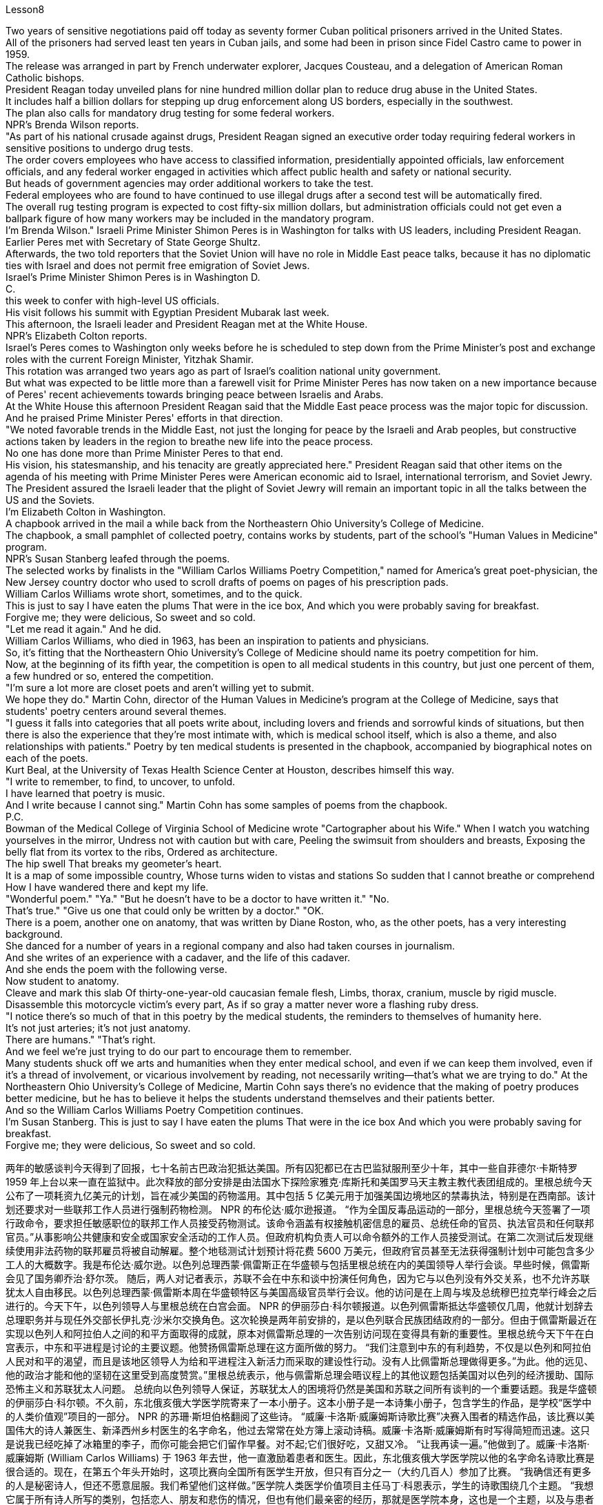 Lesson8


Two years of sensitive negotiations paid off today as seventy former Cuban political prisoners arrived in the United States.  +
All of the prisoners had served least ten years in Cuban jails, and some had been in prison since Fidel Castro came to power in 1959.  +
The release was arranged in part by French underwater explorer, Jacques Cousteau, and a delegation of American Roman Catholic bishops.  +
President Reagan today unveiled plans for nine hundred million dollar plan to reduce drug abuse in the United States.  +
It includes half a billion dollars for stepping up drug enforcement along US borders, especially in the southwest.  +
The plan also calls for mandatory drug testing for some federal workers.  +
NPR's Brenda Wilson reports.  +
"As part of his national crusade against drugs, President Reagan signed an executive order today requiring federal workers in sensitive positions to undergo drug tests.  +
The order covers employees who have access to classified information, presidentially appointed officials, law enforcement officials, and any federal worker engaged in activities which affect public health and safety or national security.  +
But heads of government agencies may order additional workers to take the test.  +
Federal employees who are found to have continued to use illegal drugs after a second test will be automatically fired.  +
The overall rug testing program is expected to cost fifty-six million dollars, but administration officials could not get even a ballpark figure of how many workers may be included in the mandatory program.  +
I'm Brenda Wilson." Israeli Prime Minister Shimon Peres is in Washington for talks with US leaders, including President Reagan.  +
Earlier Peres met with Secretary of State George Shultz.  +
Afterwards, the two told reporters that the Soviet Union will have no role in Middle East peace talks, because it has no diplomatic ties with Israel and does not permit free emigration of Soviet Jews.  +
Israel's Prime Minister Shimon Peres is in Washington D.  +
C.  +
this week to confer with high-level US officials.  +
His visit follows his summit with Egyptian President Mubarak last week.  +
This afternoon, the Israeli leader and President Reagan met at the White House.  +
NPR's Elizabeth Colton reports.  +
Israel's Peres comes to Washington only weeks before he is scheduled to step down from the Prime Minister's post and exchange roles with the current Foreign Minister, Yitzhak Shamir.  +
This rotation was arranged two years ago as part of Israel's coalition
national unity government.  +
But what was expected to be little more than a farewell visit for Prime Minister Peres has now taken on a new importance because of Peres' recent achievements towards bringing peace between Israelis and Arabs.  +
At the White House this afternoon President Reagan said that the Middle East peace process was the major topic for discussion.  +
And he praised Prime Minister Peres' efforts in that direction.  +
"We noted favorable trends in the Middle East, not just the longing for peace by the Israeli and Arab peoples, but constructive actions taken by leaders in the region to breathe new life into the peace process.  +
No one has done more than Prime Minister Peres to that end.  +
His vision, his statesmanship, and his tenacity are greatly appreciated here." President Reagan said that other items on the agenda of his meeting with Prime Minister Peres were American economic aid to Israel, international terrorism, and Soviet Jewry.  +
The President assured the Israeli leader that the plight of Soviet Jewry will remain an important topic in all the talks between the US and the Soviets.  +
I'm Elizabeth Colton in Washington.  +
A chapbook arrived in the mail a while back from the Northeastern Ohio University's College of Medicine.  +
The chapbook, a small pamphlet of collected poetry, contains works by students, part of the school's "Human Values in Medicine" program.  +
NPR's Susan Stanberg leafed through the poems.  +
The selected works by finalists in the "William Carlos Williams Poetry Competition," named for America's great poet-physician, the New Jersey country doctor who used to scroll drafts of poems on pages of his prescription pads.  +
William Carlos Williams wrote short, sometimes, and to the quick.  +
This is just to say I have eaten the plums That were in the ice box, And which you were probably saving for breakfast.  +
Forgive me; they were delicious, So sweet and so cold.  +
"Let me read it again." And he did.  +
William Carlos Williams, who died in 1963, has been an inspiration to patients and physicians.  +
So, it's fitting that the Northeastern Ohio University's College of Medicine should name its poetry competition for him.  +
Now, at the beginning of its fifth year, the competition is open to all medical students in this country, but just one percent of them, a few hundred or so, entered the competition.  +
"I'm sure a lot more are closet poets and aren't willing yet to submit.  +
We hope they do." Martin Cohn, director of the Human Values in Medicine's program at the College of Medicine, says that students' poetry centers around several themes.  +
"I guess it falls into categories that all poets write about, including lovers and friends and sorrowful kinds of situations, but then there is also the experience that they're most intimate with, which is medical school itself, which is also a theme, and also relationships with patients." Poetry by ten medical students is presented in the chapbook, accompanied by
biographical notes on each of the poets.  +
Kurt Beal, at the University of Texas Health Science Center at Houston, describes himself this way.  +
"I write to remember, to find, to uncover, to unfold.  +
I have learned that poetry is music.  +
And I write because I cannot sing." Martin Cohn has some samples of poems from the chapbook.  +
P.C.  +
Bowman of the Medical College of Virginia School of Medicine wrote "Cartographer about his Wife." When I watch you watching yourselves in the mirror, Undress not with caution but with care, Peeling the swimsuit from shoulders and breasts, Exposing the belly flat from its vortex to the ribs, Ordered as architecture.  +
The hip swell That breaks my geometer's heart.  +
It is a map of some impossible country, Whose turns widen to vistas and stations So sudden that I cannot breathe or comprehend How I have wandered there and kept my life.  +
"Wonderful poem." "Ya." "But he doesn't have to be a doctor to have written it." "No.  +
That's true." "Give us one that could only be written by a doctor." "OK.  +
There is a poem, another one on anatomy, that was written by Diane Roston, who, as the other poets, has a very interesting background.  +
She danced for a number of years in a regional company and also had taken courses in journalism.  +
And she writes of an experience with a cadaver, and the life of this cadaver.  +
And she ends the poem with the following verse.  +
Now student to anatomy.  +
Cleave and mark this slab Of thirty-one-year-old caucasian female flesh, Limbs, thorax, cranium, muscle by rigid muscle.  +
Disassemble this motorcycle victim's every part, As if so gray a matter never wore a flashing ruby dress.  +
"I notice there's so much of that in this poetry by the medical students, the reminders to themselves of humanity here.  +
It's not just arteries; it's not just anatomy.  +
There are humans." "That's right.  +
And we feel we're just trying to do our part to encourage them to remember.  +
Many students shuck off we arts and humanities when they enter medical school, and even if we can keep them involved, even if it's a thread of involvement, or vicarious involvement by reading, not necessarily writing—that's what we are trying to do." At the Northeastern Ohio University's College of Medicine, Martin Cohn says there's no evidence that the making of poetry produces better medicine, but he has to believe it helps the students understand themselves and their patients better.  +
And so the William Carlos Williams Poetry Competition continues.  +
I'm Susan Stanberg.
This is just to say I have eaten the plums That were in the ice box And which you were probably saving for breakfast.  +
Forgive me; they were delicious, So sweet and so cold.


两年的敏感谈判今天得到了回报，七十名前古巴政治犯抵达美国。所有囚犯都已在古巴监狱服刑至少十年，其中一些自菲德尔·卡斯特罗 1959 年上台以来一直在监狱中。此次释放的部分安排是由法国水下探险家雅克·库斯托和美国罗马天主教主教代表团组成的。里根总统今天公布了一项耗资九亿美元的计划，旨在减少美国的药物滥用。其中包括 5 亿美元用于加强美国边境地区的禁毒执法，特别是在西南部。该计划还要求对一些联邦工作人员进行强制药物检测。 NPR 的布伦达·威尔逊报道。 “作为全国反毒品运动的一部分，里根总统今天签署了一项行政命令，要求担任敏感职位的联邦工作人员接受药物测试。该命令涵盖有权接触机密信息的雇员、总统任命的官员、执法官员和任何联邦官员。”从事影响公共健康和安全或国家安全活动的工作人员。但政府机构负责人可以命令额外的工作人员接受测试。在第二次测试后发现继续使用非法药物的联邦雇员将被自动解雇。整个地毯测试计划预计将花费 5600 万美元，但政府官员甚至无法获得强制计划中可能包含多少工人的大概数字。我是布伦达·威尔逊。以色列总理西蒙·佩雷斯正在华盛顿与包括里根总统在内的美国领导人举行会谈。早些时候，佩雷斯会见了国务卿乔治·舒尔茨。 随后，两人对记者表示，苏联不会在中东和谈中扮演任何角色，因为它与以色列没有外交关系，也不允许苏联犹太人自由移民。以色列总理西蒙·佩雷斯本周在华盛顿特区与美国高级官员举行会议。他的访问是在上周与埃及总统穆巴拉克举行峰会之后进行的。今天下午，以色列领导人与里根总统在白宫会面。 NPR 的伊丽莎白·科尔顿报道。以色列佩雷斯抵达华盛顿仅几周，他就计划辞去总理职务并与现任外交部长伊扎克·沙米尔交换角色。这次轮换是两年前安排的，是以色列联合民族团结政府的一部分。但由于佩雷斯最近在实现以色列人和阿拉伯人之间的和平方面取得的成就，原本对佩雷斯总理的一次告别访问现在变得具有新的重要性。里根总统今天下午在白宫表示，中东和平进程是讨论的主要议题。他赞扬佩雷斯总理在这方面所做的努力。 “我们注意到中东的有利趋势，不仅是以色列和阿拉伯人民对和平的渴望，而且是该地区领导人为给和平进程注入新活力而采取的建设性行动。没有人比佩雷斯总理做得更多。”为此。他的远见、他的政治才能和他的坚韧在这里受到高度赞赏。”里根总统表示，他与佩雷斯总理会晤议程上的其他议题包括美国对以色列的经济援助、国际恐怖主义和苏联犹太人问题。 总统向以色列领导人保证，苏联犹太人的困境将仍然是美国和苏联之间所有谈判的一个重要话题。我是华盛顿的伊丽莎白·科尔顿。不久前，东北俄亥俄大学医学院寄来了一本小册子。这本小册子是一本诗集小册子，包含学生的作品，是学校“医学中的人类价值观”项目的一部分。 NPR 的苏珊·斯坦伯格翻阅了这些诗。 “威廉·卡洛斯·威廉姆斯诗歌比赛”决赛入围者的精选作品，该比赛以美国伟大的诗人兼医生、新泽西州乡村医生的名字命名，他过去常常在处方簿上滚动诗稿。威廉·卡洛斯·威廉姆斯有时写得简短而迅速。这只是说我已经吃掉了冰箱里的李子，而你可能会把它们留作早餐。对不起;它们很好吃，又甜又冷。 “让我再读一遍。”他做到了。威廉·卡洛斯·威廉姆斯 (William Carlos Williams) 于 1963 年去世，他一直激励着患者和医生。因此，东北俄亥俄大学医学院以他的名字命名诗歌比赛是很合适的。现在，在第五个年头开始时，这项比赛向全国所有医学生开放，但只有百分之一（大约几百人）参加了比赛。 “我确信还有更多的人是秘密诗人，但还不愿意屈服。我们希望他们这样做。”医学院人类医学价值项目主任马丁·科恩表示，学生的诗歌围绕几个主题。 “我想它属于所有诗人所写的类别，包括恋人、朋友和悲伤的情况，但也有他们最亲密的经历，那就是医学院本身，这也是一个主题，以及与患者的关系。”小册子中收录了十位医学生的诗歌，并附有每位诗人的传记。休斯顿德克萨斯大学健康科学中心的库尔特·比尔这样描述自己。 “我写作是为了记住、寻找、发现、展开。我知道诗歌就是音乐。我写作是因为我不会唱歌。”马丁·科恩（Martin Cohn）有这本小册子中的一些诗歌样本。个人电脑。弗吉尼亚医学院的鲍曼写了《关于他妻子的制图师》。当我看着你们在镜子里看着自己时，脱下衣服不是小心翼翼，而是小心翼翼，从肩膀和胸部剥下泳衣，从涡流到肋骨露出平坦的腹部，作为建筑而有序。臀部的肿胀让我的几何学家心碎。这是一张关于某个不可能的国家的地图，它的转弯扩大到远景和车站，如此突然，我无法呼吸或理解我如何徘徊在那里并维持我的生活。 “美妙的诗。” “是啊。” “但他不一定是一名医生才能写出这本书。” “不。确实如此。” “给我们一份只有医生才能写的。” “好吧。有一首诗，另一首是关于解剖学的，是黛安·罗斯顿写的，她和其他诗人一样，有一个非常有趣的背景。她在一家地区公司跳舞了很多年，也参加过舞蹈课程。新闻。她写了关于尸体的经历，以及这具尸体的生活。她用下面的诗句结束了这首诗。现在是解剖学的学生。 将这块三十一岁白人女性的肉体、四肢、胸部、颅骨、肌肉逐个僵硬的肌肉切开并标记。拆开这个摩托车受害者的每一个部分，仿佛如此灰色的物体从未穿着过闪亮的红宝石连衣裙。 “我注意到医学生的诗中有很多这样的内容，提醒自己这里的人性。这不仅仅是动脉；这不仅仅是解剖学。还有人类。” “没错。我们觉得我们只是尽力鼓励他们记住。许多学生在进入医学院时就抛弃了我们的艺术和人文学科，即使我们可以让他们参与进来，即使这是一条线索参与，或者通过阅读替代参与，不一定是写作——这就是我们正在努力做的。”东北俄亥俄大学医学院的马丁·科恩表示，没有证据表明诗歌创作可以带来更好的医学，但他必须相信这有助于学生更好地了解自己和患者。威廉·卡洛斯·威廉姆斯诗歌比赛继续进行。我是苏珊·斯坦伯格。这只是说我已经吃掉了冰箱里的李子，而你可能会把它们留作早餐。对不起;它们很好吃，又甜又冷。


